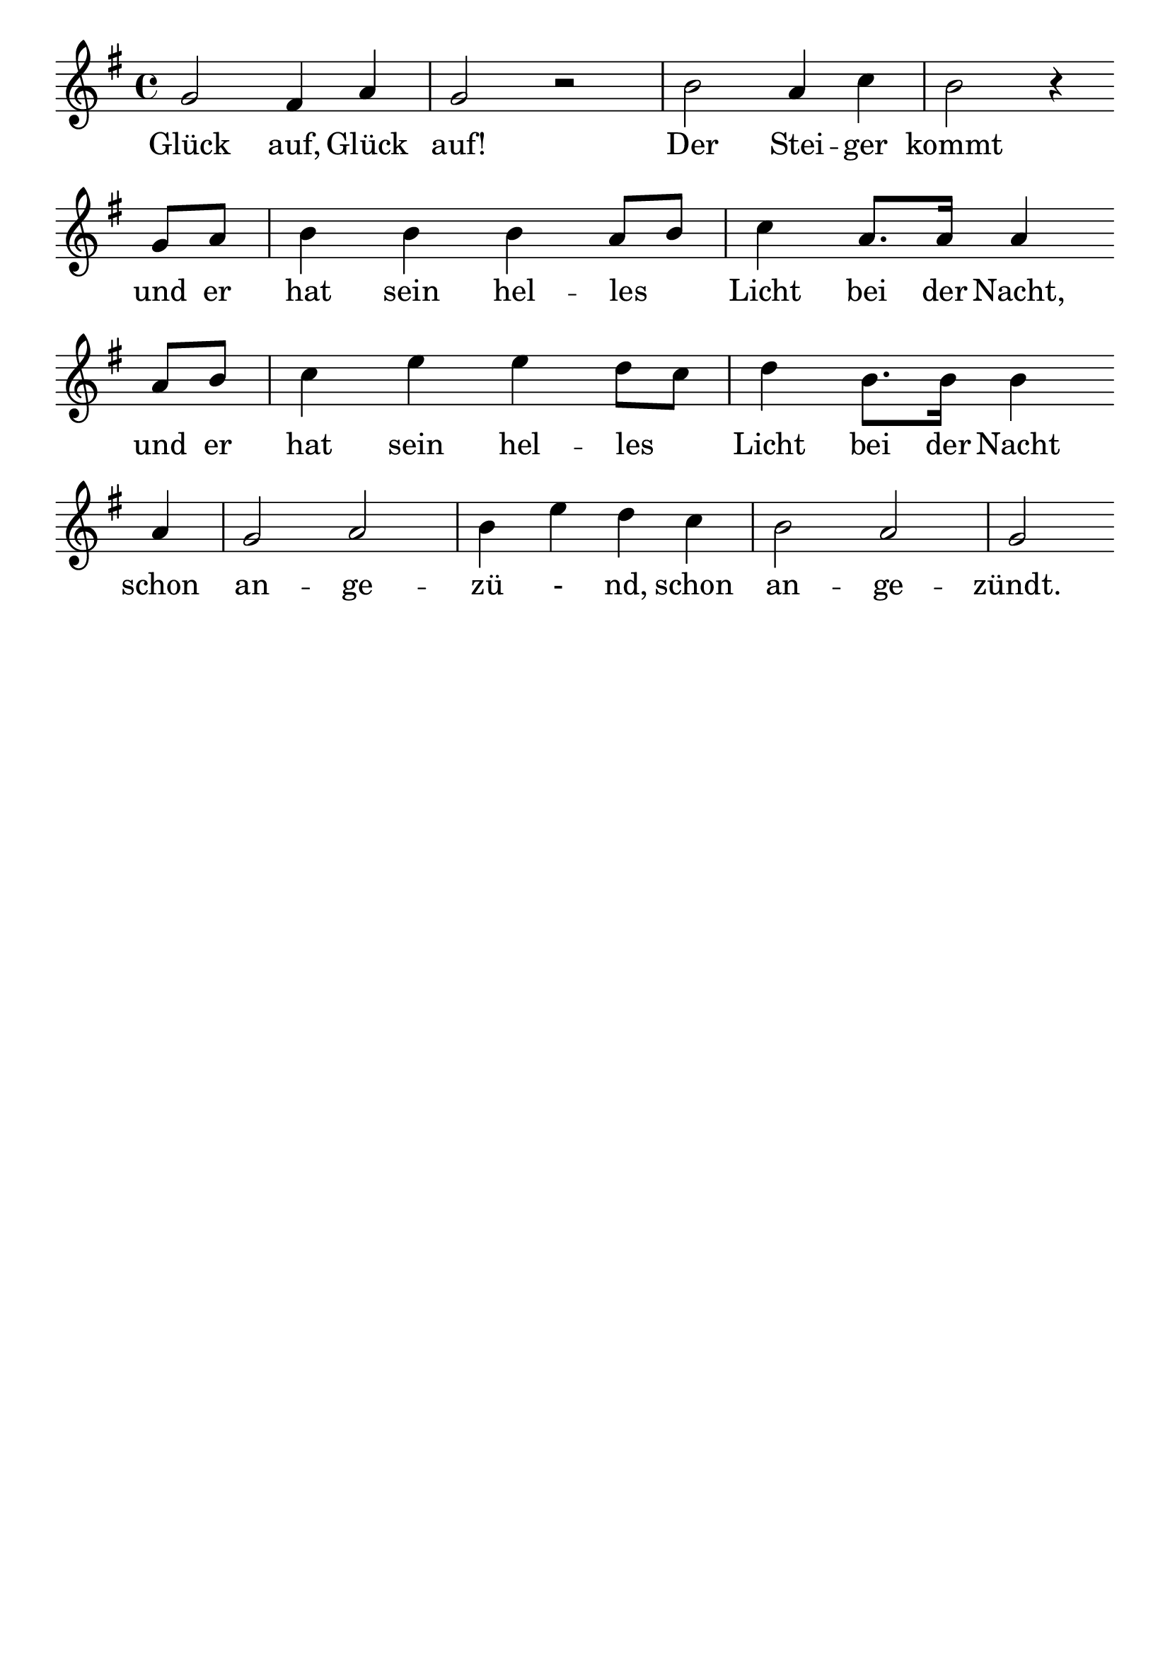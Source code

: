 \version "2.24.4"
\header {tagline=""}
\paper  {
myStaffSize = #20
#(define fonts (make-pango-font-tree 
    "Latin Modern Roman" "Latin Modern Sans" "Latin Modern Mono"
    (/ myStaffSize 20)))
}
#(set-global-staff-size 25)

musicOne = \relative {
  \key g \major % Tonart
  \time 4/4
  g'2 fis4 a4 g2 r2 b2 a4 c4 b2 r4 \break
  g8 a8 b4 b4 b4 a8 b8 c4 a8. a16 a4 \break
  a8 b8 c4 e4 e4 d8 c8 d4 b8. b16 b4 \break
  a4 g2 a2 b4 e4 d4 c4 b2 a2 g2 %"|."
}
verseOne = \lyricmode {
  Glück auf, Glück auf! Der Stei -- ger kommt
  und er hat sein hel -- les _ Licht bei der Nacht,
  und er hat sein hel -- les _ Licht bei der Nacht
  schon an -- ge -- zü - nd, schon an -- ge -- zündt.
}

\score {
  <<
    \new Staff {
      \new Voice = "melody" {
        \relative {
          \musicOne
        }
      }
    }
    \new Lyrics \lyricsto "melody" {
      \verseOne
    }
  >>
  \layout {
    indent = 0.0
  }
}
\score {
  \unfoldRepeats
  <<
    \new Staff {
      \new Voice = "melody" {
        \relative {
          \musicOne
        }
      }
    }
    \new Lyrics \lyricsto "melody" {
      \verseOne
    }
  >>
  \midi {
    \tempo 2 = 68
  }
}
